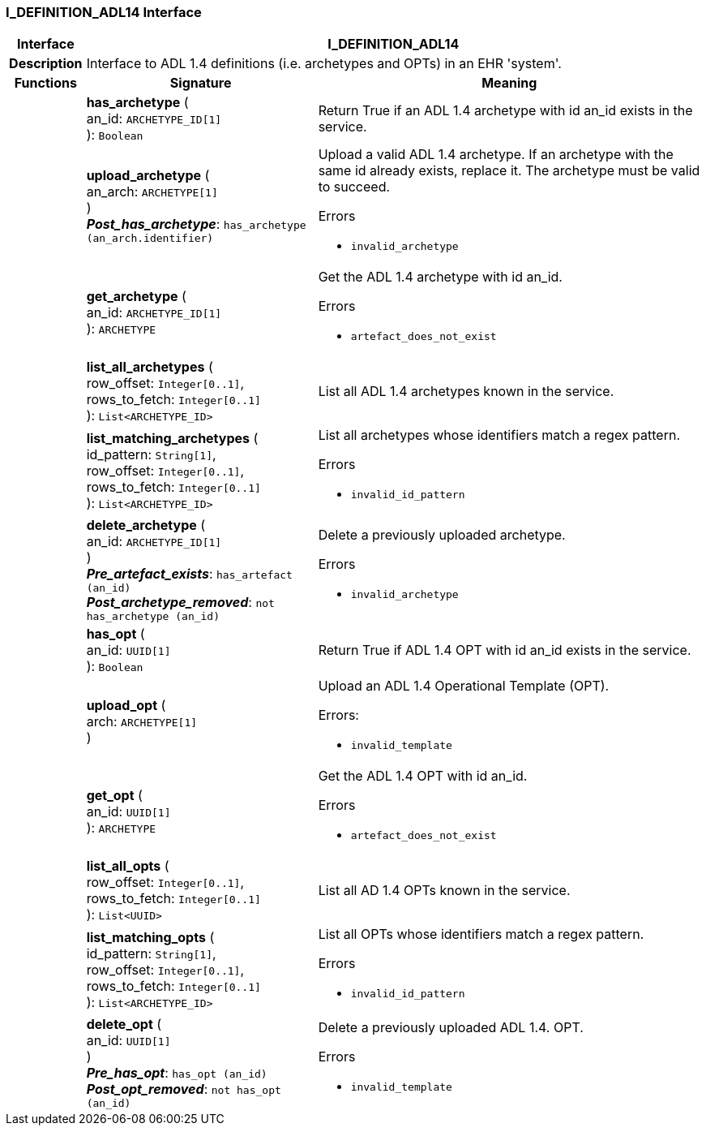 === I_DEFINITION_ADL14 Interface

[cols="^1,3,5"]
|===
h|*Interface*
2+^h|*I_DEFINITION_ADL14*

h|*Description*
2+a|Interface to ADL 1.4 definitions (i.e. archetypes and OPTs) in an EHR 'system'.

h|*Functions*
^h|*Signature*
^h|*Meaning*

h|
|*has_archetype* ( +
an_id: `ARCHETYPE_ID[1]` +
): `Boolean`
a|Return True if an ADL 1.4 archetype with id an_id exists in the service.

h|
|*upload_archetype* ( +
an_arch: `ARCHETYPE[1]` +
) +
*_Post_has_archetype_*: `has_archetype (an_arch.identifier)`
a|Upload a valid ADL 1.4 archetype. If an archetype with the same id already exists, replace it. The archetype must be valid to succeed.




.Errors
* `invalid_archetype`

h|
|*get_archetype* ( +
an_id: `ARCHETYPE_ID[1]` +
): `ARCHETYPE`
a|Get the ADL 1.4 archetype with id an_id.




.Errors
* `artefact_does_not_exist`

h|
|*list_all_archetypes* ( +
row_offset: `Integer[0..1]`, +
rows_to_fetch: `Integer[0..1]` +
): `List<ARCHETYPE_ID>`
a|List all ADL 1.4 archetypes known in the service.

h|
|*list_matching_archetypes* ( +
id_pattern: `String[1]`, +
row_offset: `Integer[0..1]`, +
rows_to_fetch: `Integer[0..1]` +
): `List<ARCHETYPE_ID>`
a|List all archetypes whose identifiers match a regex pattern.




.Errors
* `invalid_id_pattern`

h|
|*delete_archetype* ( +
an_id: `ARCHETYPE_ID[1]` +
) +
*_Pre_artefact_exists_*: `has_artefact (an_id)` +
*_Post_archetype_removed_*: `not has_archetype (an_id)`
a|Delete a previously uploaded archetype.




.Errors
* `invalid_archetype`

h|
|*has_opt* ( +
an_id: `UUID[1]` +
): `Boolean`
a|Return True if ADL 1.4 OPT with id an_id exists in the service.

h|
|*upload_opt* ( +
arch: `ARCHETYPE[1]` +
)
a|Upload an ADL 1.4 Operational Template (OPT).

.Errors:
* `invalid_template`

h|
|*get_opt* ( +
an_id: `UUID[1]` +
): `ARCHETYPE`
a|Get the ADL 1.4 OPT with id an_id.




.Errors
* `artefact_does_not_exist`

h|
|*list_all_opts* ( +
row_offset: `Integer[0..1]`, +
rows_to_fetch: `Integer[0..1]` +
): `List<UUID>`
a|List all AD 1.4 OPTs known in the service.

h|
|*list_matching_opts* ( +
id_pattern: `String[1]`, +
row_offset: `Integer[0..1]`, +
rows_to_fetch: `Integer[0..1]` +
): `List<ARCHETYPE_ID>`
a|List all OPTs whose identifiers match a regex pattern.




.Errors
* `invalid_id_pattern`

h|
|*delete_opt* ( +
an_id: `UUID[1]` +
) +
*_Pre_has_opt_*: `has_opt (an_id)` +
*_Post_opt_removed_*: `not has_opt (an_id)`
a|Delete a previously uploaded ADL 1.4. OPT.




.Errors
* `invalid_template`
|===
